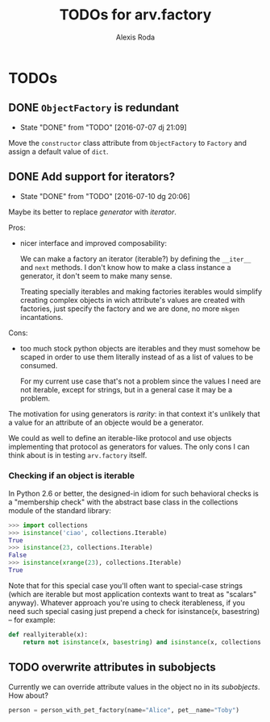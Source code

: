 #+TITLE: TODOs for arv.factory
#+AUTHOR: Alexis Roda
#+EMAIL: alexis.roda.villalonga@gmail.com

#+TODO: TODO STRT HOLD PAUS DONE(@)
#+TODO: REPORT(r) BUG(b) KNOWNCAUSE(k) | FIXED(f)
#+TODO: | CANCELED(c)

* TODOs

** DONE ~ObjectFactory~ is redundant
   - State "DONE"       from "TODO"       [2016-07-07 dj 21:09]

Move the ~constructor~ class attribute from ~ObjectFactory~ to
~Factory~ and assign a default value of ~dict~.

** DONE Add support for iterators?
   - State "DONE"       from "TODO"       [2016-07-10 dg 20:06]

Maybe its better to replace /generator/ with /iterator/.

Pros:

- nicer interface and improved composability:

  We can make a factory an iterator (iterable?) by defining the
  ~__iter__~ and ~next~ methods. I don't know how to make a class
  instance a generator, it don't seem to make many sense.

  Treating specially iterables and making factories iterables would
  simplify creating complex objects in wich attribute's values are
  created with factories, just specify the factory and we are done, no
  more ~mkgen~ incantations.

Cons:

- too much stock python objects are iterables and they must somehow be
  scaped in order to use them literally instead of as a list of
  values to be consumed.

  For my current use case that's not a problem since the values I need
  are not iterable, except for strings, but in a general case it may
  be a problem.

The motivation for using generators is /rarity/: in that context it's
unlikely that a value for an attribute of an objecte would be a
generator.

We could as well to define an iterable-like protocol and use objects
implementing that protocol as generators for values. The only cons I
can think about is in testing ~arv.factory~ itself.

*** Checking if an object is iterable

In Python 2.6 or better, the designed-in idiom for such behavioral
checks is a "membership check" with the abstract base class in the
collections module of the standard library:

#+BEGIN_SRC python
>>> import collections
>>> isinstance('ciao', collections.Iterable)
True
>>> isinstance(23, collections.Iterable)
False
>>> isinstance(xrange(23), collections.Iterable)
True
#+END_SRC

Note that for this special case you'll often want to special-case
strings (which are iterable but most application contexts want to
treat as "scalars" anyway). Whatever approach you're using to check
iterableness, if you need such special casing just prepend a check for
isinstance(x, basestring) -- for example:

#+BEGIN_SRC python
def reallyiterable(x):
    return not isinstance(x, basestring) and isinstance(x, collections.Iterable)
#+END_SRC
** TODO overwrite attributes in subobjects

Currently we can override attribute values in the object no in its
/subobjects/. How about?

#+BEGIN_SRC python
person = person_with_pet_factory(name="Alice", pet__name="Toby")
#+END_SRC
